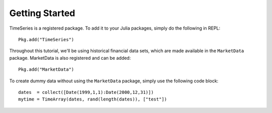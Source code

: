 Getting Started
==============

TimeSeries is a registered package. To add it to your Julia packages, simply do the following in
REPL::

    Pkg.add("TimeSeries")

Throughout this tutorial, we'll be using historical financial data sets, which are made available in the
``MarketData`` package. MarketData is also registered and can be added::

    Pkg.add("MarketData")

To create dummy data without using the ``MarketData`` package, simply use the following code block::

    dates  = collect([Date(1999,1,1):Date(2000,12,31)])
    mytime = TimeArray(dates, rand(length(dates)), ["test"])


